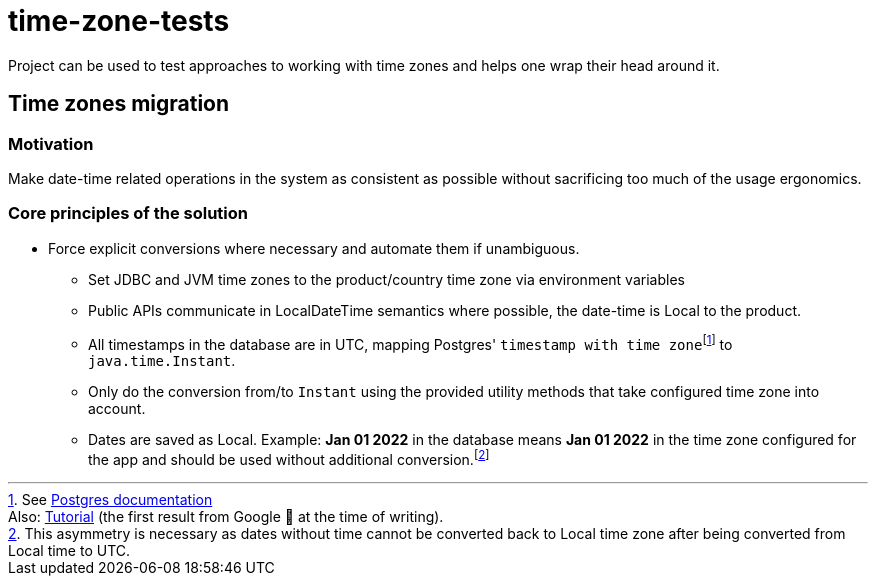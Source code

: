 = time-zone-tests
:doctype: article
:icons: font

Project can be used to test approaches to working with time zones and helps one wrap their head around it.

== Time zones migration

=== Motivation

Make date-time related operations in the system as consistent as possible without sacrificing too much of the usage ergonomics.

=== Core principles of the solution
:timestamptz: pass:[footnote:[See https://www.postgresql.org/docs/current/datatype-datetime.html[Postgres documentation] <br/> \
Also: https://www.postgresqltutorial.com/postgresql-tutorial/postgresql-timestamp/[Tutorial] (the first result from Google 🙂 at the time of writing).]]
:localdate: footnote:[This asymmetry is necessary as dates without time cannot be converted back to Local time zone after being converted from Local time to UTC.]

* Force explicit conversions where necessary and automate them if unambiguous.
** Set JDBC and JVM time zones to the product/country time zone via environment variables
** Public APIs communicate in LocalDateTime semantics where possible, the date-time is Local to the product.
** All timestamps in the database are in UTC, mapping Postgres' `timestamp with time zone`{timestamptz} to `java.time.Instant`.
** Only do the conversion from/to `Instant` using the provided utility methods that take configured time zone into account.
** Dates are saved as Local. Example: *Jan 01 2022* in the database means *Jan 01 2022* in the time zone configured for the app and should be used without additional conversion.{localdate}
